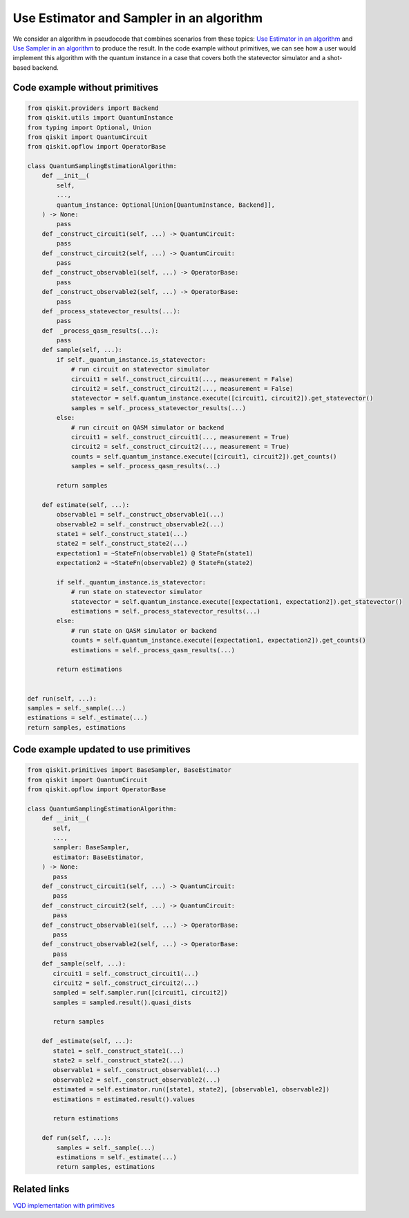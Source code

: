 Use Estimator and Sampler in an algorithm
=========================================

We consider an algorithm in pseudocode that combines scenarios from
these topics: `Use Estimator in an algorithm </how_to/migrate-estimator>`__
and `Use Sampler in an algorithm </how_to/migrate-sampler>`__
to produce the result. In the code example without primitives, 
we can see how a user would implement this algorithm with the quantum
instance in a case that covers both the statevector simulator and a
shot-based backend. 

.. _current-sam-est:

Code example without primitives
-------------------------------

.. code-block:: python

   from qiskit.providers import Backend
   from qiskit.utils import QuantumInstance
   from typing import Optional, Union
   from qiskit import QuantumCircuit
   from qiskit.opflow import OperatorBase

   class QuantumSamplingEstimationAlgorithm:
       def __init__(
           self,
           ...,
           quantum_instance: Optional[Union[QuantumInstance, Backend]],
       ) -> None:
           pass
       def _construct_circuit1(self, ...) -> QuantumCircuit:
           pass
       def _construct_circuit2(self, ...) -> QuantumCircuit:
           pass
       def _construct_observable1(self, ...) -> OperatorBase:
           pass
       def _construct_observable2(self, ...) -> OperatorBase:
           pass
       def _process_statevector_results(...):
           pass
       def  _process_qasm_results(...):
           pass
       def sample(self, ...):
           if self._quantum_instance.is_statevector:
               # run circuit on statevector simulator
               circuit1 = self._construct_circuit1(..., measurement = False)
               circuit2 = self._construct_circuit2(..., measurement = False)
               statevector = self.quantum_instance.execute([circuit1, circuit2]).get_statevector()
               samples = self._process_statevector_results(...)
           else:
               # run circuit on QASM simulator or backend
               circuit1 = self._construct_circuit1(..., measurement = True)
               circuit2 = self._construct_circuit2(..., measurement = True)
               counts = self.quantum_instance.execute([circuit1, circuit2]).get_counts()
               samples = self._process_qasm_results(...)

           return samples

       def estimate(self, ...):
           observable1 = self._construct_observable1(...)
           observable2 = self._construct_observable2(...)
           state1 = self._construct_state1(...)
           state2 = self._construct_state2(...)
           expectation1 = ~StateFn(observable1) @ StateFn(state1)
           expectation2 = ~StateFn(observable2) @ StateFn(state2)

           if self._quantum_instance.is_statevector:
               # run state on statevector simulator
               statevector = self.quantum_instance.execute([expectation1, expectation2]).get_statevector()
               estimations = self._process_statevector_results(...)
           else:
               # run state on QASM simulator or backend
               counts = self.quantum_instance.execute([expectation1, expectation2]).get_counts()
               estimations = self._process_qasm_results(...)

           return estimations


   def run(self, ...):
   samples = self._sample(...)
   estimations = self._estimate(...)
   return samples, estimations



Code example updated to use primitives
--------------------------------------

.. code-block:: python

   from qiskit.primitives import BaseSampler, BaseEstimator
   from qiskit import QuantumCircuit
   from qiskit.opflow import OperatorBase

   class QuantumSamplingEstimationAlgorithm:
       def __init__(
          self,
          ...,
          sampler: BaseSampler,
          estimator: BaseEstimator,
       ) -> None:
          pass
       def _construct_circuit1(self, ...) -> QuantumCircuit:
          pass
       def _construct_circuit2(self, ...) -> QuantumCircuit:
          pass
       def _construct_observable1(self, ...) -> OperatorBase:
          pass
       def _construct_observable2(self, ...) -> OperatorBase:
          pass
       def _sample(self, ...):
          circuit1 = self._construct_circuit1(...)
          circuit2 = self._construct_circuit2(...)
          sampled = self.sampler.run([circuit1, circuit2])
          samples = sampled.result().quasi_dists

          return samples

       def _estimate(self, ...):
          state1 = self._construct_state1(...)
          state2 = self._construct_state2(...)
          observable1 = self._construct_observable1(...)
          observable2 = self._construct_observable2(...)
          estimated = self.estimator.run([state1, state2], [observable1, observable2])
          estimations = estimated.result().values

          return estimations

       def run(self, ...):
           samples = self._sample(...)
           estimations = self._estimate(...)
           return samples, estimations



Related links
-------------

`VQD implementation with primitives <https://qiskit.org/documentation/stubs/qiskit.algorithms.VQD.html#qiskit.algorithms.VQD>`__
